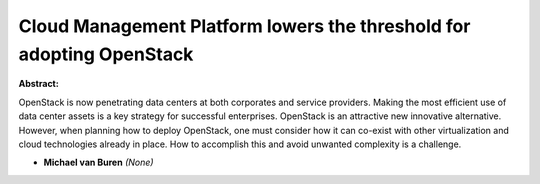 Cloud Management Platform lowers the threshold for adopting OpenStack
~~~~~~~~~~~~~~~~~~~~~~~~~~~~~~~~~~~~~~~~~~~~~~~~~~~~~~~~~~~~~~~~~~~~~

**Abstract:**

OpenStack is now penetrating data centers at both corporates and service providers. Making the most efficient use of data center assets is a key strategy for successful enterprises. OpenStack is an attractive new innovative alternative. However, when planning how to deploy OpenStack, one must consider how it can co-exist with other virtualization and cloud technologies already in place. How to accomplish this and avoid unwanted complexity is a challenge.


* **Michael van Buren** *(None)*
